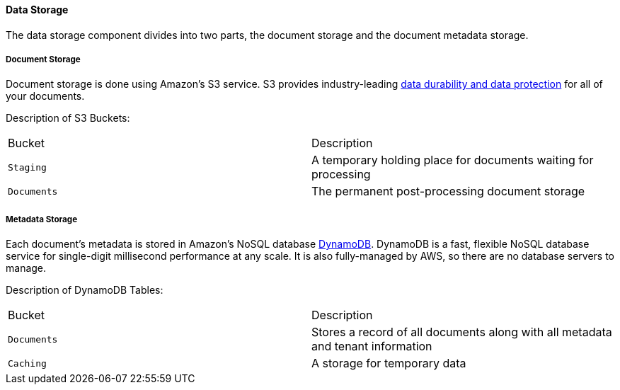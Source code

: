 ==== Data Storage

The data storage component divides into two parts, the document storage and the document metadata storage.

===== Document Storage

Document storage is done using Amazon's S3 service. S3 provides industry-leading https://docs.aws.amazon.com/AmazonS3/latest/userguide/DataDurability.html[data durability and data protection] for all of your documents. 

Description of S3 Buckets:

|=======================================================================
| Bucket | Description                
| `Staging` | A temporary holding place for documents waiting for processing 
| `Documents` | The permanent post-processing document storage
|=======================================================================

===== Metadata Storage

Each document's metadata is stored in Amazon's NoSQL database https://aws.amazon.com/dynamodb/[DynamoDB]. DynamoDB is a fast, flexible NoSQL database service for single-digit millisecond performance at any scale. It is also fully-managed by AWS, so there are no database servers to manage.

Description of DynamoDB Tables:

|=======================================================================
| Bucket | Description                
| `Documents` | Stores a record of all documents along with all metadata and tenant information
| `Caching` | A storage for temporary data
|=======================================================================

